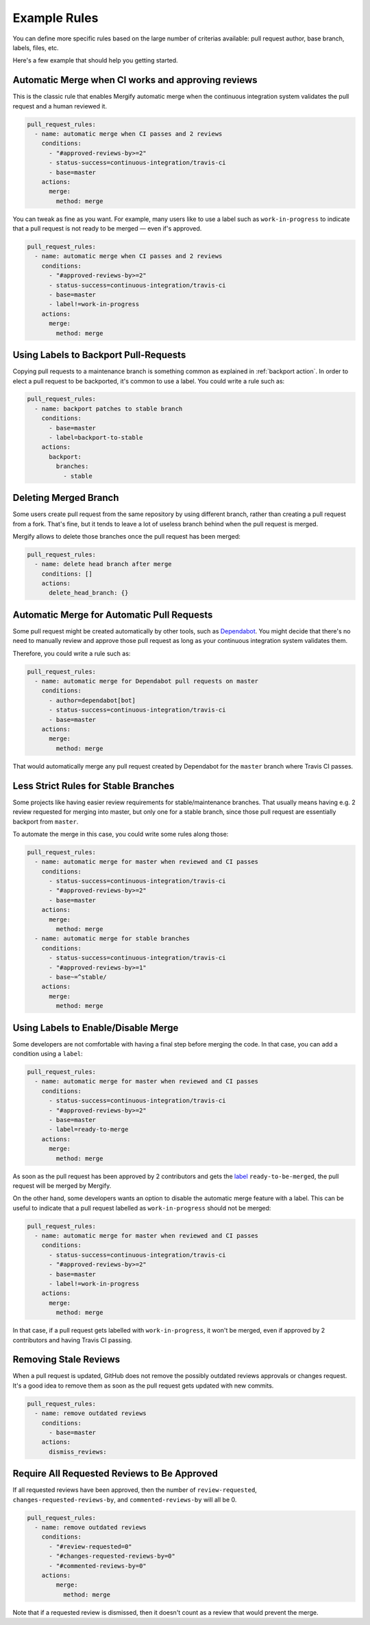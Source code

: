.. _examples:

===============
 Example Rules
===============

You can define more specific rules based on the large number of criterias
available: pull request author, base branch, labels, files, etc.

Here's a few example that should help you getting started.

Automatic Merge when CI works and approving reviews
~~~~~~~~~~~~~~~~~~~~~~~~~~~~~~~~~~~~~~~~~~~~~~~~~~~

This is the classic rule that enables Mergify automatic merge when the
continuous integration system validates the pull request and a human reviewed
it.

.. code-block:: yaml

    pull_request_rules:
      - name: automatic merge when CI passes and 2 reviews
        conditions:
          - "#approved-reviews-by>=2"
          - status-success=continuous-integration/travis-ci
          - base=master
        actions:
          merge:
            method: merge

You can tweak as fine as you want. For example, many users like to use a label
such as ``work-in-progress`` to indicate that a pull request is not ready to be
merged — even if's approved.

.. code-block:: yaml

    pull_request_rules:
      - name: automatic merge when CI passes and 2 reviews
        conditions:
          - "#approved-reviews-by>=2"
          - status-success=continuous-integration/travis-ci
          - base=master
          - label!=work-in-progress
        actions:
          merge:
            method: merge


Using Labels to Backport Pull-Requests
~~~~~~~~~~~~~~~~~~~~~~~~~~~~~~~~~~~~~~

Copying pull requests to a maintenance branch is something common as explained
in :ref:`backport action`. In order to elect a pull request to be backported,
it's common to use a label. You could write a rule such as:

.. code-block:: yaml

    pull_request_rules:
      - name: backport patches to stable branch
        conditions:
          - base=master
          - label=backport-to-stable
        actions:
          backport:
            branches:
              - stable


Deleting Merged Branch
~~~~~~~~~~~~~~~~~~~~~~

Some users create pull request from the same repository by using different
branch, rather than creating a pull request from a fork. That's fine, but it
tends to leave a lot of useless branch behind when the pull request is merged.

Mergify allows to delete those branches once the pull request has been merged:

.. code-block:: yaml

    pull_request_rules:
      - name: delete head branch after merge
        conditions: []
        actions:
          delete_head_branch: {}


Automatic Merge for Automatic Pull Requests
~~~~~~~~~~~~~~~~~~~~~~~~~~~~~~~~~~~~~~~~~~~

Some pull request might be created automatically by other tools, such as
`Dependabot <https://dependabot.com/>`_. You might decide that there's no need
to manually review and approve those pull request as long as your continuous
integration system validates them.

Therefore, you could write a rule such as:

.. code-block:: yaml

    pull_request_rules:
      - name: automatic merge for Dependabot pull requests on master
        conditions:
          - author=dependabot[bot]
          - status-success=continuous-integration/travis-ci
          - base=master
        actions:
          merge:
            method: merge

That would automatically merge any pull request created by Dependabot for the
``master`` branch where Travis CI passes.

Less Strict Rules for Stable Branches
~~~~~~~~~~~~~~~~~~~~~~~~~~~~~~~~~~~~~

Some projects like having easier review requirements for stable/maintenance
branches. That usually means having e.g. 2 review requested for merging into
master, but only one for a stable branch, since those pull request are
essentially backport from ``master``.

To automate the merge in this case, you could write some rules along those:

.. code-block:: yaml

    pull_request_rules:
      - name: automatic merge for master when reviewed and CI passes
        conditions:
          - status-success=continuous-integration/travis-ci
          - "#approved-reviews-by>=2"
          - base=master
        actions:
          merge:
            method: merge
      - name: automatic merge for stable branches
        conditions:
          - status-success=continuous-integration/travis-ci
          - "#approved-reviews-by>=1"
          - base~=^stable/
        actions:
          merge:
            method: merge


Using Labels to Enable/Disable Merge
~~~~~~~~~~~~~~~~~~~~~~~~~~~~~~~~~~~~

Some developers are not comfortable with having a final step before merging the
code. In that case, you can add a condition using a ``label``:

.. code-block:: yaml

    pull_request_rules:
      - name: automatic merge for master when reviewed and CI passes
        conditions:
          - status-success=continuous-integration/travis-ci
          - "#approved-reviews-by>=2"
          - base=master
          - label=ready-to-merge
        actions:
          merge:
            method: merge

As soon as the pull request has been approved by 2 contributors and gets the
`label <https://help.github.com/articles/labeling-issues-and-pull-requests/>`_
``ready-to-be-merged``, the pull request will be merged by Mergify.

On the other hand, some developers wants an option to disable the automatic
merge feature with a label. This can be useful to indicate that a pull request
labelled as ``work-in-progress`` should not be merged:

.. code-block:: yaml

    pull_request_rules:
      - name: automatic merge for master when reviewed and CI passes
        conditions:
          - status-success=continuous-integration/travis-ci
          - "#approved-reviews-by>=2"
          - base=master
          - label!=work-in-progress
        actions:
          merge:
            method: merge

In that case, if a pull request gets labelled with ``work-in-progress``, it
won't be merged, even if approved by 2 contributors and having Travis CI
passing.

Removing Stale Reviews
~~~~~~~~~~~~~~~~~~~~~~

When a pull request is updated, GitHub does not remove the possibly outdated
reviews approvals or changes request. It's a good idea to remove them as soon
as the pull request gets updated with new commits.

.. code-block:: yaml

    pull_request_rules:
      - name: remove outdated reviews
        conditions:
          - base=master
        actions:
          dismiss_reviews:

Require All Requested Reviews to Be Approved
~~~~~~~~~~~~~~~~~~~~~~~~~~~~~~~~~~~~~~~~~~~~

If all requested reviews have been approved, then the number of
``review-requested``, ``changes-requested-reviews-by``, and
``commented-reviews-by`` will all be 0.

.. code-block:: yaml

    pull_request_rules:
      - name: remove outdated reviews
        conditions:
          - "#review-requested=0"
          - "#changes-requested-reviews-by=0"
          - "#commented-reviews-by=0"
        actions:
            merge:
              method: merge

Note that if a requested review is dismissed, then it doesn't count as a review
that would prevent the merge.
